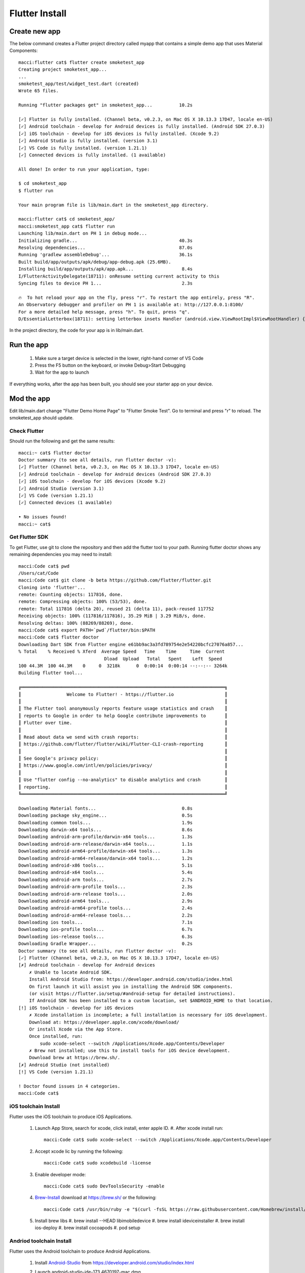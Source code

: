 Flutter Install
===============

Create new app
--------------

The below command creates a Flutter project directory called myapp that contains a simple demo app that uses Material Components::

    macci:flutter cat$ flutter create smoketest_app
    Creating project smoketest_app...
    ...
    smoketest_app/test/widget_test.dart (created)
    Wrote 65 files.

    Running "flutter packages get" in smoketest_app...          10.2s

    [✓] Flutter is fully installed. (Channel beta, v0.2.3, on Mac OS X 10.13.3 17D47, locale en-US)
    [✓] Android toolchain - develop for Android devices is fully installed. (Android SDK 27.0.3)
    [✓] iOS toolchain - develop for iOS devices is fully installed. (Xcode 9.2)
    [✓] Android Studio is fully installed. (version 3.1)
    [✓] VS Code is fully installed. (version 1.21.1)
    [✓] Connected devices is fully installed. (1 available)

    All done! In order to run your application, type:

    $ cd smoketest_app
    $ flutter run

    Your main program file is lib/main.dart in the smoketest_app directory.

    macci:flutter cat$ cd smoketest_app/
    macci:smoketest_app cat$ flutter run
    Launching lib/main.dart on PH 1 in debug mode...
    Initializing gradle...                                      40.3s
    Resolving dependencies...                                   87.0s
    Running 'gradlew assembleDebug'...                          36.1s
    Built build/app/outputs/apk/debug/app-debug.apk (25.6MB).
    Installing build/app/outputs/apk/app.apk...                  8.4s
    I/FlutterActivityDelegate(18711): onResume setting current activity to this
    Syncing files to device PH 1...                              2.3s

    🔥  To hot reload your app on the fly, press "r". To restart the app entirely, press "R".
    An Observatory debugger and profiler on PH 1 is available at: http://127.0.0.1:8100/
    For a more detailed help message, press "h". To quit, press "q".
    D/EssentialLetterbox(18711): setting letterbox insets Handler (android.view.ViewRootImpl$ViewRootHandler) {b3e007f}


In the project directory, the code for your app is in lib/main.dart.

Run the app
-----------

 #. Make sure a target device is selected in the lower, right-hand corner of VS Code
 #. Press the F5 button on the keyboard, or invoke Debug>Start Debugging
 #. Wait for the app to launch

If everything works, after the app has been built, you should see your starter app on your device.

Mod the app
-----------

Edit lib/main.dart change "Flutter Demo Home Page" to "Flutter Smoke Test".  Go to terminal and press "r" to reload.  The smoketest_app should update.

=============
Check Flutter
=============

Should run the following and get the same results::

    macci:~ cat$ flutter doctor
    Doctor summary (to see all details, run flutter doctor -v):
    [✓] Flutter (Channel beta, v0.2.3, on Mac OS X 10.13.3 17D47, locale en-US)
    [✓] Android toolchain - develop for Android devices (Android SDK 27.0.3)
    [✓] iOS toolchain - develop for iOS devices (Xcode 9.2)
    [✓] Android Studio (version 3.1)
    [✓] VS Code (version 1.21.1)
    [✓] Connected devices (1 available)

    • No issues found!
    macci:~ cat$ 

===============
Get Flutter SDK
===============

To get Flutter, use git to clone the repository and then add the flutter tool to your path. Running flutter doctor shows any remaining dependencies you may need to install::

    macci:Code cat$ pwd
    /Users/cat/Code
    macci:Code cat$ git clone -b beta https://github.com/flutter/flutter.git
    Cloning into 'flutter'...
    remote: Counting objects: 117816, done.
    remote: Compressing objects: 100% (53/53), done.
    remote: Total 117816 (delta 20), reused 21 (delta 11), pack-reused 117752
    Receiving objects: 100% (117816/117816), 35.29 MiB | 3.29 MiB/s, done.
    Resolving deltas: 100% (88269/88269), done.
    macci:Code cat$ export PATH=`pwd`/flutter/bin:$PATH
    macci:Code cat$ flutter doctor
    Downloading Dart SDK from Flutter engine e61bb9ac3a3fd789754e2e54220bcfc27076a857...
    % Total    % Received % Xferd  Average Speed   Time    Time     Time  Current
                                    Dload  Upload   Total   Spent    Left  Speed
    100 44.3M  100 44.3M    0     0  3218k      0  0:00:14  0:00:14 --:--:-- 3264k
    Building flutter tool...

    ╔════════════════════════════════════════════════════════════════════════════╗
    ║                 Welcome to Flutter! - https://flutter.io                   ║
    ║                                                                            ║
    ║ The Flutter tool anonymously reports feature usage statistics and crash    ║
    ║ reports to Google in order to help Google contribute improvements to       ║
    ║ Flutter over time.                                                         ║
    ║                                                                            ║
    ║ Read about data we send with crash reports:                                ║
    ║ https://github.com/flutter/flutter/wiki/Flutter-CLI-crash-reporting        ║
    ║                                                                            ║
    ║ See Google's privacy policy:                                               ║
    ║ https://www.google.com/intl/en/policies/privacy/                           ║
    ║                                                                            ║
    ║ Use "flutter config --no-analytics" to disable analytics and crash         ║
    ║ reporting.                                                                 ║
    ╚════════════════════════════════════════════════════════════════════════════╝
    
    Downloading Material fonts...                                0.8s
    Downloading package sky_engine...                            0.5s
    Downloading common tools...                                  1.9s
    Downloading darwin-x64 tools...                              8.6s
    Downloading android-arm-profile/darwin-x64 tools...          1.3s
    Downloading android-arm-release/darwin-x64 tools...          1.1s
    Downloading android-arm64-profile/darwin-x64 tools...        1.3s
    Downloading android-arm64-release/darwin-x64 tools...        1.2s
    Downloading android-x86 tools...                             5.1s
    Downloading android-x64 tools...                             5.4s
    Downloading android-arm tools...                             2.7s
    Downloading android-arm-profile tools...                     2.3s
    Downloading android-arm-release tools...                     2.0s
    Downloading android-arm64 tools...                           2.9s
    Downloading android-arm64-profile tools...                   2.4s
    Downloading android-arm64-release tools...                   2.2s
    Downloading ios tools...                                     7.1s
    Downloading ios-profile tools...                             6.7s
    Downloading ios-release tools...                             6.3s
    Downloading Gradle Wrapper...                                0.2s
    Doctor summary (to see all details, run flutter doctor -v):
    [✓] Flutter (Channel beta, v0.2.3, on Mac OS X 10.13.3 17D47, locale en-US)
    [✗] Android toolchain - develop for Android devices
        ✗ Unable to locate Android SDK.
        Install Android Studio from: https://developer.android.com/studio/index.html
        On first launch it will assist you in installing the Android SDK components.
        (or visit https://flutter.io/setup/#android-setup for detailed instructions).
        If Android SDK has been installed to a custom location, set $ANDROID_HOME to that location.
    [!] iOS toolchain - develop for iOS devices
        ✗ Xcode installation is incomplete; a full installation is necessary for iOS development.
        Download at: https://developer.apple.com/xcode/download/
        Or install Xcode via the App Store.
        Once installed, run:
            sudo xcode-select --switch /Applications/Xcode.app/Contents/Developer
        ✗ Brew not installed; use this to install tools for iOS device development.
        Download brew at https://brew.sh/.
    [✗] Android Studio (not installed)
    [!] VS Code (version 1.21.1)

    ! Doctor found issues in 4 categories.
    macci:Code cat$ 

=====================
iOS toolchain Install
=====================

Flutter uses the iOS toolchain to produce iOS Applications.

 #. Launch App Store, search for xcode, click install, enter apple ID.
    #. After xcode install run::

        macci:Code cat$ sudo xcode-select --switch /Applications/Xcode.app/Contents/Developer

 #. Accept xcode lic by running the following::

        macci:Code cat$ sudo xcodebuild -license

 #. Enable developer mode::

        macci:Code cat$ sudo DevToolsSecurity -enable
    
 #. Brew-Install_ download at https://brew.sh/ or the following::

        macci:Code cat$ /usr/bin/ruby -e "$(curl -fsSL https://raw.githubusercontent.com/Homebrew/install/master/install)"

 #. Install brew libs
    #. brew install --HEAD libimobiledevice
    #. brew install ideviceinstaller
    #. brew install ios-deploy
    #. brew install cocoapods
    #. pod setup

=========================
Andriod toolchain Install
=========================

Flutter uses the Android toolchain to produce Android Applications.

 #. Install Android-Studio_ from https://developer.android.com/studio/index.html
 #. Launch android-studio-ide-173.4670197-mac.dmg
 #. Drag and Drop Icon into Applications
 #. Launch Android Studio App
 #. Follow setup (I did not import anything)
 #. Need to allow "App Store and identified developers" in Security System Preferences.
 #. Accept Lic run::

        macci:Code cat$ flutter doctor --android-licenses

====================
Andriod Device Setup
====================

We need and Android device and simulator setup.

 #. Enable Developer options and USB debugging via Android-Device-DevOptions_
    #. On device, open "Settings"
    #. Select System -> About phone -> tap Build number 7 times.
    #. Enter PIN and it should tell you "Your a Developer now."
    #. Go to System -> Developer
    #. Enable "USB debugging"

==============
vscode Install
==============

I like vscode... so I use it vscode-install_ 

 #. Download vscode for mac vscode-mac-Install_
 #. Drag vscode app to Applications Directory
 #. Add vscode to Dock
 #. Add vscode to path (manually)::

     cat << EOF >> ~/.bash_profile
     # Add Visual Studio Code (code)
     export PATH="\$PATH:/Applications/Visual Studio Code.app/Contents/Resources/app/bin"
     EOF

==========
References
==========

 + Created via Flutter-Mac-Install_
 + Brew-Install_
 + Android-Studio_
 + Android-Device-DevOptions_

.. _Flutter-Mac-Install: https://flutter.io/setup-macos/
.. _Brew-Install: https://brew.sh/
.. _Android-Studio: https://developer.android.com/studio/index.html
.. _Android-Device-DevOptions: https://developer.android.com/studio/debug/dev-options.html
.. _vscode-install: https://code.visualstudio.com/docs/setup/setup-overview
.. _vscode-mac-install: https://code.visualstudio.com/docs/setup/mac


